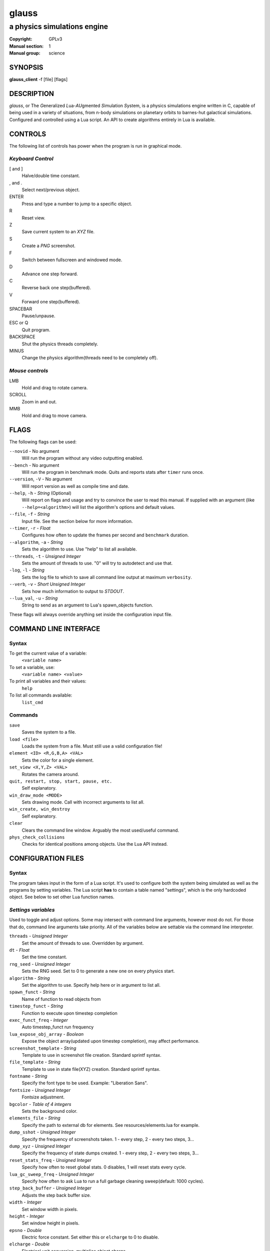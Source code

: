 glauss
######

############################
a physics simulations engine
############################

:Copyright: GPLv3
:Manual section: 1
:Manual group: science

SYNOPSIS
========

| **glauss_client** -f [file] [flags]

DESCRIPTION
===========

`glauss`, or The `G`\ eneralized `L`\ ua-`AU`\ gmented `S`\ imulation `S`\ ystem,
is a physics simulations engine written in C, capable of being
used in a variety of situations, from n-body simulations on planetary orbits
to barnes-hut galactical simulations. Configured and controlled using a Lua
script. An API to create algorithms entirely in Lua is available.

CONTROLS
========

The following list of controls has power when the program is run in graphical mode.

*Keyboard Control*
------------------

[ and ]
    Halve/double time constant.

, and .
    Select next/previous object.

ENTER
    Press and type a number to jump to a specific object.

R
    Reset view.

Z
    Save current system to an *XYZ* file.

S
    Create a *PNG* screenshot.

F
    Switch between fullscreen and windowed mode.

D
    Advance one step forward.

C
    Reverse back one step(buffered).

V
    Forward one step(buffered).

SPACEBAR
    Pause/unpause.

ESC or Q
    Quit program.

BACKSPACE
    Shut the physics threads completely.

MINUS
    Change the physics algorithm(threads need to be completely off).

*Mouse controls*
----------------

LMB
    Hold and drag to rotate camera.

SCROLL
    Zoom in and out.

MMB
    Hold and drag to move camera.

FLAGS
=====
The following flags can be used:

``--novid`` - No argument
    Will run the program without any video outputting enabled.

``--bench`` - No argument
    Will run the program in benchmark mode. Quits and reports stats after ``timer`` runs once.

``--version``, ``-V`` - No argument
    Will report version as well as compile time and date.

``--help``, ``-h`` - *String* (Optional)
    Will report on flags and usage and try to convince the user to read this manual.
    If supplied with an argument (like ``--help=<algorithm>``) will list the algorithm's options and default values.

``--file``, ``-f`` - *String*
    Input file. See the section below for more information.

``--timer``, ``-r`` - *Float*
    Configures how often to update the frames per second and ``benchmark`` duration.

``--algorithm``, ``-a`` - *String*
    Sets the algorithm to use. Use "help" to list all available.

``--threads``, ``-t`` - *Unsigned Integer*
    Sets the amount of threads to use. "0" will try to autodetect and use that.

``-log``, ``-l`` - *String*
    Sets the log file to which to save all command line output at maximum ``verbosity``.

``--verb``, ``-v`` - *Short Unsigned Integer*
    Sets how much information to output to *STDOUT*.

``--lua_val``, ``-u`` - *String*
    String to send as an argument to Lua's spawn_objects function.


These flags will always override anything set inside the configuration input file.


COMMAND LINE INTERFACE
======================

Syntax
------

To get the current value of a variable:
    ``<variable name>``

To set a variable, use:
    ``<variable name> <value>``

To print all variables and their values:
    ``help``

To list all commands available:
    ``list_cmd``

Commands
--------

``save``
    Saves the system to a file.

``load <file>``
    Loads the system from a file. Must still use a valid configuration file!

``element <ID> <R,G,B,A> <VAL>``
    Sets the color for a single element.

``set_view <X,Y,Z> <VAL>``
    Rotates the camera around.

``quit, restart, stop, start, pause, etc.``
    Self explanatory.

``win_draw_mode <MODE>``
    Sets drawing mode. Call with incorrect arguments to list all.

``win_create, win_destroy``
    Self explanatory.

``clear``
    Clears the command line window. Arguably the most used/useful command.

``phys_check_collisions``
    Checks for identical positions among objects. Use the Lua API instead.


CONFIGURATION FILES
===================

Syntax
------

The program takes input in the form of a Lua script. It's used to configure both
the system being simulated as well as the programs by setting variables. The Lua
script **has** to contain a table named "settings", which is the only hardcoded object.
See below to set other Lua function names.

*Settings variables*
--------------------
Used to toggle and adjust options. Some may intersect with command line arguments,
however most do not. For those that do, command line arguments take priority.
All of the variables below are settable via the command line interpreter.

``threads`` - *Unsigned Integer*
    Set the amount of threads to use. Overridden by argument.
``dt`` - *Float*
    Set the time constant.
``rng_seed`` - *Unsigned Integer*
    Sets the RNG seed. Set to 0 to generate a new one on every physics start.
``algorithm`` - *String*
    Set the algorithm to use. Specify help here or in argument to list all.
``spawn_funct`` - *String*
    Name of function to read objects from
``timestep_funct`` - *String*
    Function to execute upon timestep completion
``exec_funct_freq`` - *Integer*
    Auto timestep_funct run frequency
``lua_expose_obj_array`` - *Boolean*
    Expose the object array(updated upon timestep completion), may affect performance.
``screenshot_template`` - *String*
    Template to use in screenshot file creation. Standard sprintf syntax.
``file_template`` - *String*
    Template to use in state file(XYZ) creation. Standard sprintf syntax.
``fontname`` - *String*
    Specify the font type to be used. Example: "Liberation Sans".
``fontsize`` - *Unsigned Integer*
    Fontsize adjustment.
``bgcolor`` - *Table of 4 integers*
    Sets the background color.
``elements_file`` - *String*
    Specify the path to external db for elements. See resources/elements.lua for example.
``dump_sshot`` - *Unsigned Integer*
    Specify the frequency of screenshots taken. 1 - every step, 2 - every two steps, 3...
``dump_xyz`` - *Unsigned Integer*
    Specify the frequency of state dumps created. 1 - every step, 2 - every two steps, 3...
``reset_stats_freq`` - *Unsigned Integer*
    Specify how often to reset global stats. 0 disables, 1 will reset stats every cycle.
``lua_gc_sweep_freq`` - *Unsigned Integer*
    Specify how often to ask Lua to run a full garbage cleaning sweep(default: 1000 cycles).
``step_back_buffer`` - *Unsigned Integer*
    Adjusts the step back buffer size.
``width`` - *Integer*
    Set window width in pixels.
``height`` - *Integer*
    Set window height in pixels.
``epsno`` - *Double*
    Electric force constant. Set either this or ``elcharge`` to 0 to disable.
``elcharge`` - *Double*
    Electrical unit conversion, multiplies object charge.
``gconst`` - *Double*
    Gravitational force constant. Set to 0 to disable such force calculations.
``verbosity`` - *Integer, 0 to 10.*
    Specify the amount of information being outputted to the terminal.
``skip_model_vec`` - *Unsigned Integer*
    When importing a file limit the imported objects. Increase to limit further.
``default_draw_mode`` - *String*
    Specify the default draw mode. Type in "win_draw_mode" in cmd line to get all posttible.
``custom_sprite_png`` - *String*
    Path to texture to load when using **MODE_SPRITE** in default_draw_mode/win_draw_mode.

*Built-in algorithms options*
-----------------------------
``bh_ratio`` - *Float*
    Algorithm specific. Adjusts accuracy and speed.
``bh_lifetime`` - *Short Unsigned Integer*
    Algorithm specific. Set empty cell lifetime before its deletion.
``bh_heapsize_max`` - *Unsigned Integer(bytes, size_t)*
    Algorithm specific. Set limit on maximum octrees per thread.
``bh_tree_limit`` - *Short Unsigned Integer, 1 to 8*
    Algorithm specific. Sets limit on threads per octree. Increase to spread distribution.
``bh_single_assign`` - *Boolean*
    If only a single thread is used will still split the octree normally. Debugging.
``bh_random_assign`` - *Boolean*
    Will split the octrees randomly once a layer of octrees is filled. (lvl1 -> 8, lvl2 -> 64, etc.)
``bh_balance_threshold`` - *Float*
    Sets the balance difference(most vs least populated) before an octree is considered out of balance. [0,1]. 0 = off.
``bh_balance_timeout`` - *Unsigned Integer*
    Sets the timeout on an octree after it has been balanced. Unit is steps. Balancer will not touch it.
``bh_periodic_boundary`` - *Boolean*
    Turns on periodic boundaries.
``bh_boundary_size`` - *Double*
    Sets the cube size for periodicity.

*Object specific variables*
---------------------------
To spawn the objects into the internal array, return the table containing the objects
by the function spawning the objects. The following variables set the properties of
each object.

``pos`` - *Table of 3 doubles*
    Used to position an object
``vel`` - *Table of 3 doubles*
    Initial velocity
``rot`` - *Table of 3 doubles*
    Rotation of an imported object
``charge`` - *Double*
    Charge, if the object should have one.
``mass`` - *Double*
    Mass. Reqired to be non-zero for every object else the algorithms can't handle it.
``radius`` - *Float*
    Sets the radius of the object. Used only in the ball display mode, although future algorithms might use this.
``atom`` - *String*
    If the object should represent an atom. Use Short Standard Periodic table notation("O", "N", "LI", "HE", etc.).
``atomnumber`` - *Unsigned Short Integer*
    Same as the above, except takes numbers. Set to 0 to just use generic object(with white colour).
``state`` - *Integer*
    Specify the state for that particle. No effect in current algorithms, useful when writing your own algorithms.
``id`` - *Unsigned Integer*
    The ID to which the object should be in the internal array. Used only in the Lua exec function. Ignored when
    spawning objects(because there are no guarantees this will be the actual ID if the user imports a model).
``import`` - *String*
    Will import from a file. Currently, Waveform 3D *Obj*, *XYZ* and *PDB* files are supported.
``scale`` - *Float*
    Scale for imported object.
``ignore`` - *Bool*
    Set this flag to prevent the object from being moved. Will still affect others.

*Lua functions*
---------------------------
There exist several functions which you can call from Lua:

``raise(*Unsigned Integer*)``
    Sends a signal to the main program. Use Lua's system IO interface rather than this.
``phys_pause(*nil*)``
    Pauses the simulation.
``phys_check_coords(*Table of objects as specified above*)``
    Checks the coordinates of every object for conflicts. Returns the following:
    ::

    { { pos = *Table of 3 doubles*, id = {ID1, ID2, ID3, ...} },
    { pos = *Table of 3 doubles*, id = {ID4, ID5, ...} }, ...} --and so on

    It's up to you where to move them, but not moving them will possibly cause problems.
``set_option()``
    Sets an option.
``print_text(*String*)``
    Prints a text line on the SDL2 GUI.

*Tables sent to exec_funct in Lua*
----------------------------------
The maps of each algorithm and all global stats are exposed via the first argument as a table.
The second argument will contain the current object array, if enabled, with the same format as the one stated above.
Note that the rng_seed here will reflect the rng_seed used, even if it is not supplied.

FILE IMPORTING
==============
Work in progress, support for more files will be added in the future. In any case,
the user can themselves write any reader in the Lua config file if needed.

- Waveform 3D Obj files is supported. Only vertices will be imported.

- XYZ importing is also functional and will correctly import atom information as well.

- PDB file importing has been partially implemented, with several ATOM variables used.

ENVIRONMENT VARIABLES
=====================
Some libraries used in this program can be controlled using environmental variables:

``SDL_VIDEODRIVER``
    Sets which video driver to use.
``SDL_VIDEO_X11_MOUSEACCEL``
    Sets mouse sensitivity for the X11 video driver.
``SDL_DEBUG``
    Useful when debugging input problems.

For a more exaustive list consult the SDL2 library manual.

SIGNAL HANDLING
===============
The following signal functions have been implemented:

``SIGINT`` -- Will stop the threads, close all files, free all memory and quit.

``SIGUSR1`` -- Will report the current status of the simulation.

EXIT CODES
==========

Normally **physengine** returns *0* as exit code upon quitting manually. Special
cases are listed below:

    :1: General errors.
    :2: File not found.
    :3: Memory allocation errors/out of memory/memory limit reached.

EXAMPLES
========

*Loading a standard simulation:*
    ``glauss_client -f simconf.lua``

*Don't simulate anything, just display(default):*
    ``glauss_client -f simconf.lua -a none``

*Only the control thread running, Lua-only algorithm:*
    ``glauss_client -f simconf.lua -a null``

*Same as above, but pass an argument to the spawn function*
    ``glauss_client -f simconf.lua -a null -u lua_custom_option=0.412``

*Dummy load sim, will use the n-body algorithm to display stats:*
    ``glauss_client -f simconf.lua -a null_stats``

*Simulate using the n-body algorithm using 3 threads:*
    ``glauss_client -f simconf.lua -t 3 -a n-body``

*Use the Barnes-Hut algorithm with 4 cores and create a logfile:*
    ``glauss_client -f simconf.lua -t 4 -a barnes-hut -l phys.log``

CONTACTS
========

For contact:

*IRC*
-----
``#glauss`` on *Freenode*, look for atomnuker

*E-mail*
--------
``Rostislav Pehlivanov`` - *atomnuker@gmail.com*

AUTHORS
=======

glauss was written by Rostislav Pehlivanov.
This manpage was written by the author.
